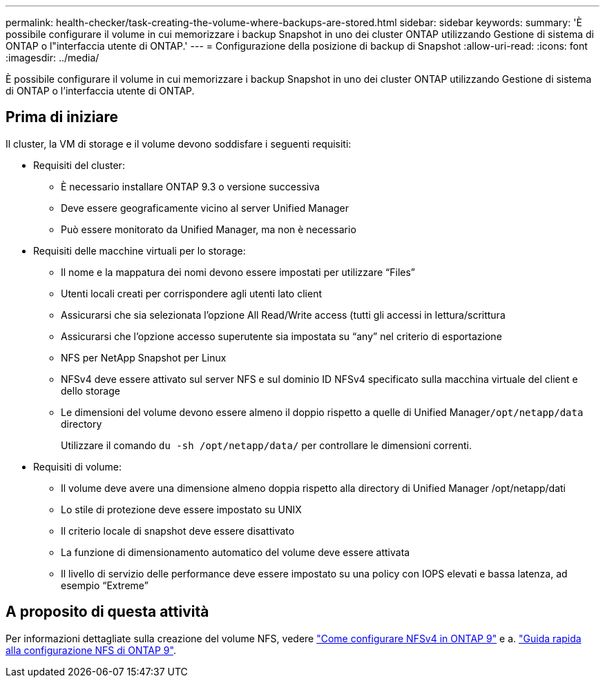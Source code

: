 ---
permalink: health-checker/task-creating-the-volume-where-backups-are-stored.html 
sidebar: sidebar 
keywords:  
summary: 'È possibile configurare il volume in cui memorizzare i backup Snapshot in uno dei cluster ONTAP utilizzando Gestione di sistema di ONTAP o l"interfaccia utente di ONTAP.' 
---
= Configurazione della posizione di backup di Snapshot
:allow-uri-read: 
:icons: font
:imagesdir: ../media/


[role="lead"]
È possibile configurare il volume in cui memorizzare i backup Snapshot in uno dei cluster ONTAP utilizzando Gestione di sistema di ONTAP o l'interfaccia utente di ONTAP.



== Prima di iniziare

Il cluster, la VM di storage e il volume devono soddisfare i seguenti requisiti:

* Requisiti del cluster:
+
** È necessario installare ONTAP 9.3 o versione successiva
** Deve essere geograficamente vicino al server Unified Manager
** Può essere monitorato da Unified Manager, ma non è necessario


* Requisiti delle macchine virtuali per lo storage:
+
** Il nome e la mappatura dei nomi devono essere impostati per utilizzare "`Files`"
** Utenti locali creati per corrispondere agli utenti lato client
** Assicurarsi che sia selezionata l'opzione All Read/Write access (tutti gli accessi in lettura/scrittura
** Assicurarsi che l'opzione accesso superutente sia impostata su "`any`" nel criterio di esportazione
** NFS per NetApp Snapshot per Linux
** NFSv4 deve essere attivato sul server NFS e sul dominio ID NFSv4 specificato sulla macchina virtuale del client e dello storage
** Le dimensioni del volume devono essere almeno il doppio rispetto a quelle di Unified Manager``/opt/netapp/data`` directory
+
Utilizzare il comando `du -sh /opt/netapp/data/` per controllare le dimensioni correnti.



* Requisiti di volume:
+
** Il volume deve avere una dimensione almeno doppia rispetto alla directory di Unified Manager /opt/netapp/dati
** Lo stile di protezione deve essere impostato su UNIX
** Il criterio locale di snapshot deve essere disattivato
** La funzione di dimensionamento automatico del volume deve essere attivata
** Il livello di servizio delle performance deve essere impostato su una policy con IOPS elevati e bassa latenza, ad esempio "`Extreme`"






== A proposito di questa attività

Per informazioni dettagliate sulla creazione del volume NFS, vedere https://kb.netapp.com/Advice_and_Troubleshooting/Data_Storage_Software/ONTAP_OS/How_to_configure_NFSv4_in_Cluster-Mode["Come configurare NFSv4 in ONTAP 9"] e a. http://docs.netapp.com/ontap-9/topic/com.netapp.doc.exp-nfsv3-cg/home.html["Guida rapida alla configurazione NFS di ONTAP 9"].
